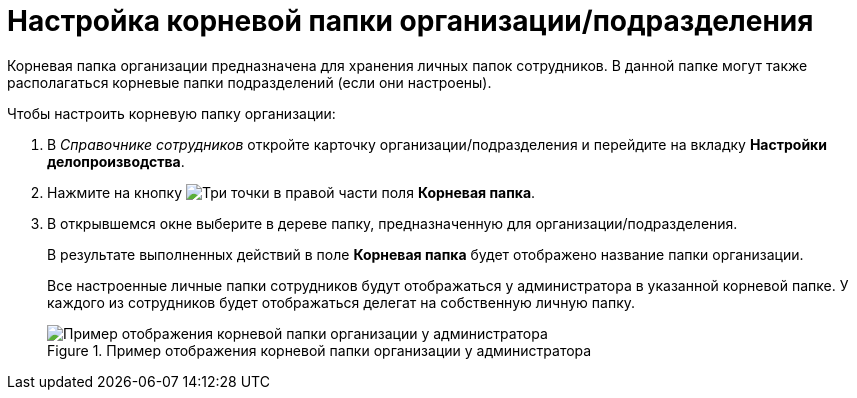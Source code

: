 = Настройка корневой папки организации/подразделения

Корневая папка организации предназначена для хранения личных папок сотрудников. В данной папке могут также располагаться корневые папки подразделений (если они настроены).

.Чтобы настроить корневую папку организации:
. В _Справочнике сотрудников_ откройте карточку организации/подразделения и перейдите на вкладку *Настройки делопроизводства*.
. Нажмите на кнопку image:buttons/three-dots.png[Три точки] в правой части поля *Корневая папка*.
. В открывшемся окне выберите в дереве папку, предназначенную для организации/подразделения.
+
В результате выполненных действий в поле *Корневая папка* будет отображено название папки организации.
+
Все настроенные личные папки сотрудников будут отображаться у администратора в указанной корневой папке. У каждого из сотрудников будет отображаться делегат на собственную личную папку.
+
.Пример отображения корневой папки организации у администратора
image::staff_tree_root_org_folder.png[Пример отображения корневой папки организации у администратора]
